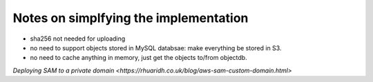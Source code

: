 Notes on simplfying the implementation
======================================

- sha256 not needed for uploading
- no need to support objects stored in MySQL databsae: make everything be stored in S3.
- no need to cache anything in memory, just get the objects to/from objectdb.

`Deploying SAM to a private domain <https://rhuaridh.co.uk/blog/aws-sam-custom-domain.html>`
